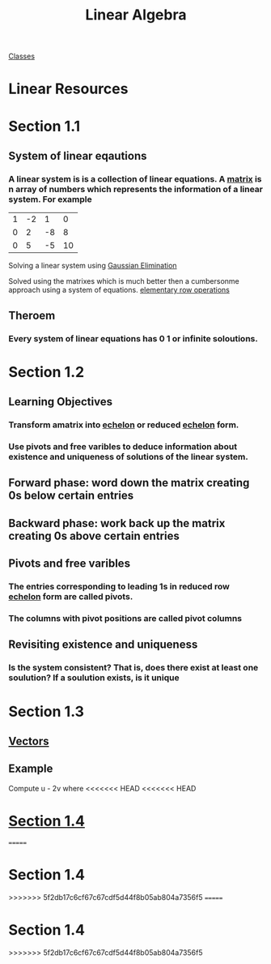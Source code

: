 :PROPERTIES:
:ID:       7f212453-f8f6-4753-9451-796941ad524b
:END:
#+title: Linear Algebra

[[id:a5f60077-5ba8-432c-9ad2-671f77b271d1][Classes]]

* Linear Resources
* Section 1.1
:PROPERTIES:
:ID:       e3da2360-3280-4399-bf67-41a184c69bd3
:END:
** System of linear eqautions
*** A linear system is is a collection of linear equations.  A [[id:08dce69d-0252-4201-9f50-e864901fd373][matrix]] is n array of numbers which represents the information of a linear system.  For example

| 1 | -2 |  1 |  0  |
| 0 |  2 | -8 |  8  |
| 0 |  5 | -5 | 10 |

Solving a linear system using [[id:ba30bf29-53ba-4a8f-bbe5-4ae1c37c3988][Gaussian Elimination]]

Solved using the matrixes which is much better then a cumbersonme
approach using a system of equations.  [[id:f022aa49-51d5-4c67-952d-13c4c8d2ca2b][elementary row operations]]
** Theroem
:PROPERTIES:
:ID:       9d9f2515-dd73-41a2-8921-402b39dded0e
:END:
*** Every system of linear equations has 0 1 or infinite soloutions.

* Section 1.2
:PROPERTIES:
:ID:       55e2bb5b-8f2c-4222-810d-246aa4f01592
:END:

** Learning Objectives

*** Transform amatrix into [[id:04061155-3cb2-4802-bd96-869fa1904bea][echelon]] or reduced [[id:04061155-3cb2-4802-bd96-869fa1904bea][echelon]] form.

*** Use pivots and free varibles to deduce information about existence and uniqueness of solutions of the linear system.

** Forward phase: word down the matrix creating 0s below certain entries

** Backward phase: work back up the matrix creating 0s above certain entries

** Pivots and free varibles

*** The entries corresponding to leading  1s in reduced row [[id:04061155-3cb2-4802-bd96-869fa1904bea][echelon]] form are called pivots.

*** The columns with pivot positions are called pivot columns

** Revisiting existence and uniqueness

*** Is the system consistent? That is, does there exist at least one soulution? If a soulution exists, is it unique
* Section 1.3
** [[id:4180700c-adde-43ae-9fef-251975521d8e][Vectors]]
** Example
Compute u - 2v where
<<<<<<< HEAD
<<<<<<< HEAD
* [[id:c31be495-161e-423a-bef5-67807024fae6][Section 1.4]]
=======
* Section 1.4
>>>>>>> 5f2db17c6cf67c67cdf5d44f8b05ab804a7356f5
=======
* Section 1.4
>>>>>>> 5f2db17c6cf67c67cdf5d44f8b05ab804a7356f5

